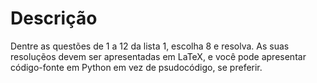* Descrição

  Dentre as questões de 1 a 12 da lista 1, escolha 8 e resolva. As
  suas resoluçẽos devem ser apresentadas em LaTeX, e você pode
  apresentar código-fonte em Python em vez de psudocódigo, se
  preferir.
